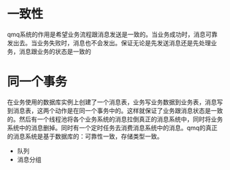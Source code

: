 * 一致性
  qmq系统的作用是希望业务流程跟消息发送是一致的。当业务成功时，消息可靠发出去。当业务失败时，消息也不会发出。保证无论是先发送消息还是先处理业务，消息跟业务的状态是一致的
* 同一个事务
  在业务使用的数据库实例上创建了一个消息表，业务写业务数据到业务表，消息写到消息表，这两个动作是在同一个事务中的。这样就保证了业务跟消息状态是一致的。然后有一个线程池将各个业务系统的消息拉倒真正的消息系统中，同时将业务系统中的消息删掉。同时有一个定时任务去消费消息系统中的消息。qmq的真正的消息系统是基于数据库的：可靠性一致，存储类型一致。
  - 队列
  - 消息分组
